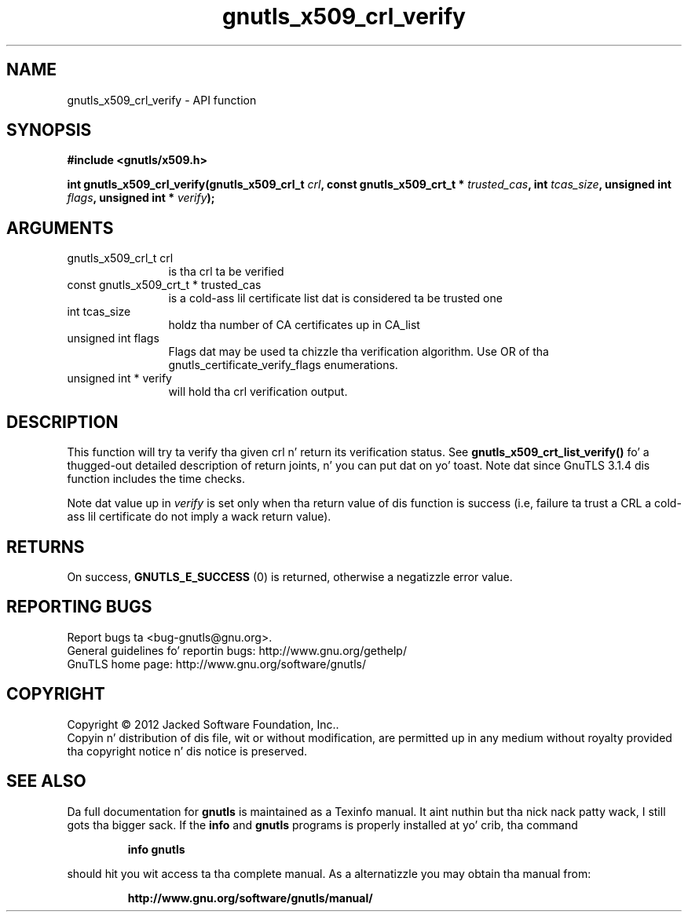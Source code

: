 .\" DO NOT MODIFY THIS FILE!  Dat shiznit was generated by gdoc.
.TH "gnutls_x509_crl_verify" 3 "3.1.15" "gnutls" "gnutls"
.SH NAME
gnutls_x509_crl_verify \- API function
.SH SYNOPSIS
.B #include <gnutls/x509.h>
.sp
.BI "int gnutls_x509_crl_verify(gnutls_x509_crl_t " crl ", const gnutls_x509_crt_t * " trusted_cas ", int " tcas_size ", unsigned int " flags ", unsigned int * " verify ");"
.SH ARGUMENTS
.IP "gnutls_x509_crl_t crl" 12
is tha crl ta be verified
.IP "const gnutls_x509_crt_t * trusted_cas" 12
is a cold-ass lil certificate list dat is considered ta be trusted one
.IP "int tcas_size" 12
holdz tha number of CA certificates up in CA_list
.IP "unsigned int flags" 12
Flags dat may be used ta chizzle tha verification algorithm. Use OR of tha gnutls_certificate_verify_flags enumerations.
.IP "unsigned int * verify" 12
will hold tha crl verification output.
.SH "DESCRIPTION"
This function will try ta verify tha given crl n' return its verification status.
See \fBgnutls_x509_crt_list_verify()\fP fo' a thugged-out detailed description of
return joints, n' you can put dat on yo' toast. Note dat since GnuTLS 3.1.4 dis function includes
the time checks.

Note dat value up in  \fIverify\fP is set only when tha return value of dis 
function is success (i.e, failure ta trust a CRL a cold-ass lil certificate do not imply 
a wack return value).
.SH "RETURNS"
On success, \fBGNUTLS_E_SUCCESS\fP (0) is returned, otherwise a
negatizzle error value.
.SH "REPORTING BUGS"
Report bugs ta <bug-gnutls@gnu.org>.
.br
General guidelines fo' reportin bugs: http://www.gnu.org/gethelp/
.br
GnuTLS home page: http://www.gnu.org/software/gnutls/

.SH COPYRIGHT
Copyright \(co 2012 Jacked Software Foundation, Inc..
.br
Copyin n' distribution of dis file, wit or without modification,
are permitted up in any medium without royalty provided tha copyright
notice n' dis notice is preserved.
.SH "SEE ALSO"
Da full documentation for
.B gnutls
is maintained as a Texinfo manual. It aint nuthin but tha nick nack patty wack, I still gots tha bigger sack.  If the
.B info
and
.B gnutls
programs is properly installed at yo' crib, tha command
.IP
.B info gnutls
.PP
should hit you wit access ta tha complete manual.
As a alternatizzle you may obtain tha manual from:
.IP
.B http://www.gnu.org/software/gnutls/manual/
.PP
